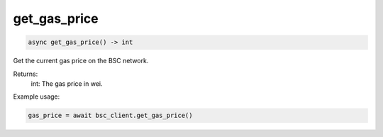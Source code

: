 get_gas_price
=============

.. code-block:: python

    async get_gas_price() -> int


Get the current gas price on the BSC network.

Returns:
    int: The gas price in wei.

Example usage:

.. code-block:: python

    gas_price = await bsc_client.get_gas_price()
